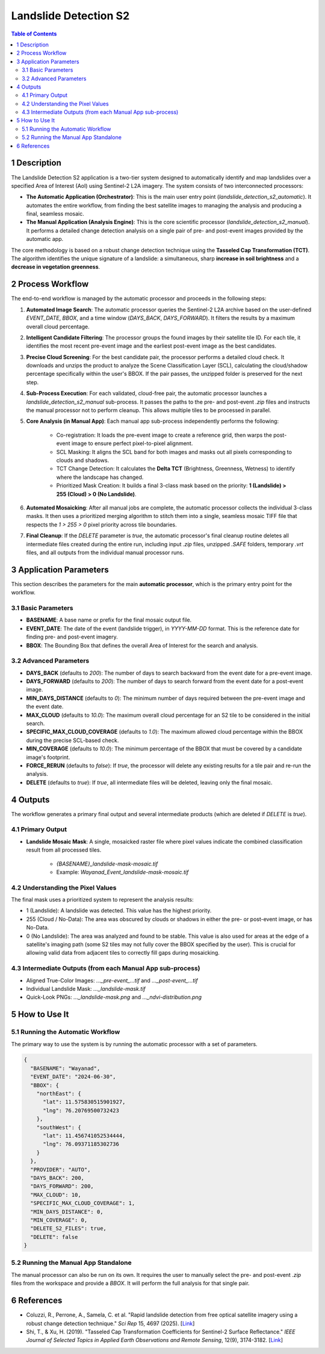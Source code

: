 Landslide Detection S2
======================

.. contents:: Table of Contents
   :depth: 3

1 Description
---------------

The Landslide Detection S2 application is a two-tier system designed to automatically identify and map landslides over a specified Area of Interest (AoI) using Sentinel-2 L2A imagery. The system consists of two interconnected processors:

* **The Automatic Application (Orchestrator)**: This is the main user entry point (`landslide_detection_s2_automatic`). It automates the entire workflow, from finding the best satellite images to managing the analysis and producing a final, seamless mosaic.

* **The Manual Application (Analysis Engine)**: This is the core scientific processor (`landslide_detection_s2_manual`). It performs a detailed change detection analysis on a single pair of pre- and post-event images provided by the automatic app.

The core methodology is based on a robust change detection technique using the **Tasseled Cap Transformation (TCT)**. The algorithm identifies the unique signature of a landslide: a simultaneous, sharp **increase in soil brightness** and a **decrease in vegetation greenness**.

2 Process Workflow
--------------------

The end-to-end workflow is managed by the automatic processor and proceeds in the following steps:

1.  **Automated Image Search**: The automatic processor queries the Sentinel-2 L2A archive based on the user-defined `EVENT_DATE`, `BBOX`, and a time window (`DAYS_BACK`, `DAYS_FORWARD`). It filters the results by a maximum overall cloud percentage.

2.  **Intelligent Candidate Filtering**: The processor groups the found images by their satellite tile ID. For each tile, it identifies the most recent pre-event image and the earliest post-event image as the best candidates.

3.  **Precise Cloud Screening**: For the best candidate pair, the processor performs a detailed cloud check. It downloads and unzips the product to analyze the Scene Classification Layer (SCL), calculating the cloud/shadow percentage specifically within the user's BBOX. If the pair passes, the unzipped folder is preserved for the next step.

4.  **Sub-Process Execution**: For each validated, cloud-free pair, the automatic processor launches a `landslide_detection_s2_manual` sub-process. It passes the paths to the pre- and post-event `.zip` files and instructs the manual processor not to perform cleanup. This allows multiple tiles to be processed in parallel.

5.  **Core Analysis (in Manual App)**: Each manual app sub-process independently performs the following:

        * Co-registration: It loads the pre-event image to create a reference grid, then warps the post-event image to ensure perfect pixel-to-pixel alignment.
        * SCL Masking: It aligns the SCL band for both images and masks out all pixels corresponding to clouds and shadows.
        * TCT Change Detection: It calculates the **Delta TCT** (Brightness, Greenness, Wetness) to identify where the landscape has changed.
        * Prioritized Mask Creation: It builds a final 3-class mask based on the priority:   
          **1 (Landslide) > 255 (Cloud) > 0 (No Landslide)**.

6.  **Automated Mosaicking**: After all manual jobs are complete, the automatic processor collects the individual 3-class masks. It then uses a prioritized merging algorithm to stitch them into a single, seamless mosaic TIFF file that respects the `1 > 255 > 0` pixel priority across tile boundaries.

7.  **Final Cleanup**: If the `DELETE` parameter is `true`, the automatic processor's final cleanup routine deletes all intermediate files created during the entire run, including input `.zip` files, unzipped `.SAFE` folders, temporary `.vrt` files, and all outputs from the individual manual processor runs.

3 Application Parameters
------------------------

This section describes the parameters for the main **automatic processor**, which is the primary entry point for the workflow.

3.1 Basic Parameters
~~~~~~~~~~~~~~~~~~~~

-   **BASENAME**: A base name or prefix for the final mosaic output file.
-   **EVENT_DATE**: The date of the event (landslide trigger), in `YYYY-MM-DD` format. This is the reference date for finding pre- and post-event imagery.
-   **BBOX**: The Bounding Box that defines the overall Area of Interest for the search and analysis.

3.2 Advanced Parameters
~~~~~~~~~~~~~~~~~~~~~~~

-   **DAYS_BACK** (defaults to `200`): The number of days to search backward from the event date for a pre-event image.
-   **DAYS_FORWARD** (defaults to `200`): The number of days to search forward from the event date for a post-event image.
-   **MIN_DAYS_DISTANCE** (defaults to `0`): The minimum number of days required between the pre-event image and the event date.
-   **MAX_CLOUD** (defaults to `10.0`): The maximum overall cloud percentage for an S2 tile to be considered in the initial search.
-   **SPECIFIC_MAX_CLOUD_COVERAGE** (defaults to `1.0`): The maximum allowed cloud percentage within the BBOX during the precise SCL-based check.
-   **MIN_COVERAGE** (defaults to `10.0`): The minimum percentage of the BBOX that must be covered by a candidate image's footprint.
-   **FORCE_RERUN** (defaults to `false`): If `true`, the processor will delete any existing results for a tile pair and re-run the analysis.
-   **DELETE** (defaults to `true`): If `true`, all intermediate files will be deleted, leaving only the final mosaic.

4 Outputs
---------

The workflow generates a primary final output and several intermediate products (which are deleted if `DELETE` is `true`).

4.1 Primary Output
~~~~~~~~~~~~~~~~~~

-   **Landslide Mosaic Mask**: A single, mosaicked raster file where pixel values indicate the combined classification result from all processed tiles.

        *   `{BASENAME}_landslide-mask-mosaic.tif`
        *   Example: `Wayanad_Event_landslide-mask-mosaic.tif`


4.2 Understanding the Pixel Values
~~~~~~~~~~~~~~~~~~~~~~~~~~~~~~~~~~~~

The final mask uses a prioritized system to represent the analysis results:

* 1 (Landslide): A landslide was detected. This value has the highest priority.
* 255 (Cloud / No-Data): The area was obscured by clouds or shadows in either the pre- or post-event image, or has No-Data.
* 0 (No Landslide): The area was analyzed and found to be stable. This value is also used for areas at the edge of a satellite's imaging path (some S2 tiles may not fully cover the BBOX specified by the user). This is crucial for allowing valid data from adjacent tiles to correctly fill gaps during mosaicking.

4.3 Intermediate Outputs (from each Manual App sub-process)
~~~~~~~~~~~~~~~~~~~~~~~~~~~~~~~~~~~~~~~~~~~~~~~~~~~~~~~~~~~~~

-   Aligned True-Color Images: `..._pre-event_...tif` and `..._post-event_...tif`
-   Individual Landslide Mask: `..._landslide-mask.tif`
-   Quick-Look PNGs: `..._landslide-mask.png` and `..._ndvi-distribution.png`

5 How to Use It
---------------

5.1 Running the Automatic Workflow
~~~~~~~~~~~~~~~~~~~~~~~~~~~~~~~~~~~~~~

The primary way to use the system is by running the automatic processor with a set of parameters.

.. code-block:: json

    {
      "BASENAME": "Wayanad",
      "EVENT_DATE": "2024-06-30",
      "BBOX": {
        "northEast": {
          "lat": 11.575830515901927,
          "lng": 76.20769500732423
        },
        "southWest": {
          "lat": 11.456741052534444,
          "lng": 76.09371185302736
        }
      },
      "PROVIDER": "AUTO",
      "DAYS_BACK": 200,
      "DAYS_FORWARD": 200,
      "MAX_CLOUD": 10,
      "SPECIFIC_MAX_CLOUD_COVERAGE": 1,
      "MIN_DAYS_DISTANCE": 0,
      "MIN_COVERAGE": 0,
      "DELETE_S2_FILES": true,
      "DELETE": false
    }


5.2 Running the Manual App Standalone
~~~~~~~~~~~~~~~~~~~~~~~~~~~~~~~~~~~~~~~

The manual processor can also be run on its own. It requires the user to manually select the pre- and post-event `.zip` files from the workspace and provide a `BBOX`. It will perform the full analysis for that single pair.

6 References
------------

- Coluzzi, R., Perrone, A., Samela, C. et al. "Rapid landslide detection from free optical satellite imagery using a robust change detection technique." *Sci Rep* 15, 4697 (2025). [`Link <https://doi.org/10.1038/s41598-025-89542-8>`_]
- Shi, T., & Xu, H. (2019). "Tasseled Cap Transformation Coefficients for Sentinel-2 Surface Reflectance." *IEEE Journal of Selected Topics in Applied Earth Observations and Remote Sensing*, 12(9), 3174-3182. [`Link <https://doi.org/10.1109/JSTARS.2019.2938388>`_]
